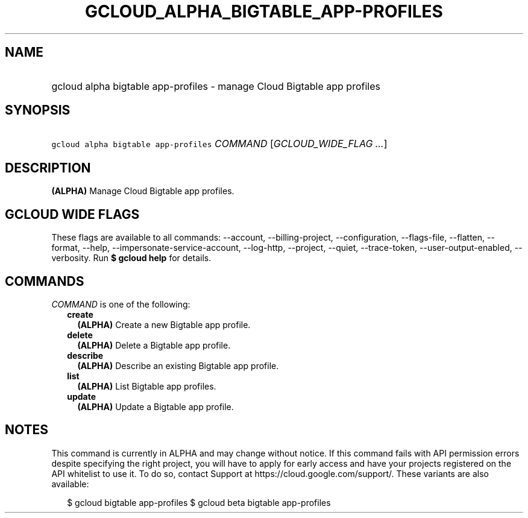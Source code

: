 
.TH "GCLOUD_ALPHA_BIGTABLE_APP\-PROFILES" 1



.SH "NAME"
.HP
gcloud alpha bigtable app\-profiles \- manage Cloud Bigtable app profiles



.SH "SYNOPSIS"
.HP
\f5gcloud alpha bigtable app\-profiles\fR \fICOMMAND\fR [\fIGCLOUD_WIDE_FLAG\ ...\fR]



.SH "DESCRIPTION"

\fB(ALPHA)\fR Manage Cloud Bigtable app profiles.



.SH "GCLOUD WIDE FLAGS"

These flags are available to all commands: \-\-account, \-\-billing\-project,
\-\-configuration, \-\-flags\-file, \-\-flatten, \-\-format, \-\-help,
\-\-impersonate\-service\-account, \-\-log\-http, \-\-project, \-\-quiet,
\-\-trace\-token, \-\-user\-output\-enabled, \-\-verbosity. Run \fB$ gcloud
help\fR for details.



.SH "COMMANDS"

\f5\fICOMMAND\fR\fR is one of the following:

.RS 2m
.TP 2m
\fBcreate\fR
\fB(ALPHA)\fR Create a new Bigtable app profile.

.TP 2m
\fBdelete\fR
\fB(ALPHA)\fR Delete a Bigtable app profile.

.TP 2m
\fBdescribe\fR
\fB(ALPHA)\fR Describe an existing Bigtable app profile.

.TP 2m
\fBlist\fR
\fB(ALPHA)\fR List Bigtable app profiles.

.TP 2m
\fBupdate\fR
\fB(ALPHA)\fR Update a Bigtable app profile.


.RE
.sp

.SH "NOTES"

This command is currently in ALPHA and may change without notice. If this
command fails with API permission errors despite specifying the right project,
you will have to apply for early access and have your projects registered on the
API whitelist to use it. To do so, contact Support at
https://cloud.google.com/support/. These variants are also available:

.RS 2m
$ gcloud bigtable app\-profiles
$ gcloud beta bigtable app\-profiles
.RE

